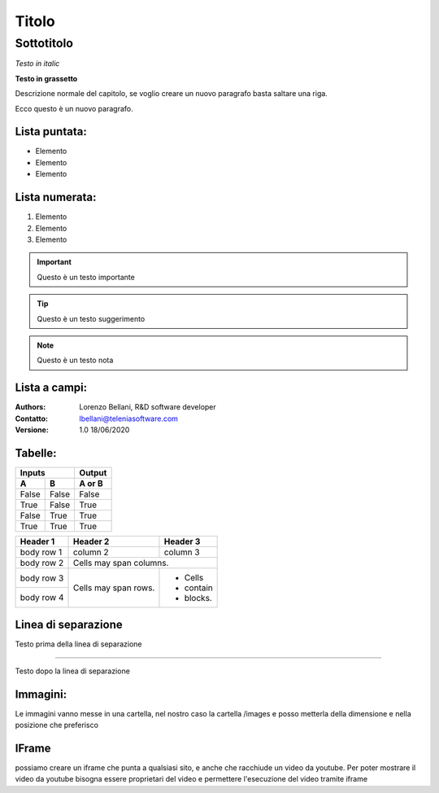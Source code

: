 ======
Titolo
======

Sottotitolo
===========

*Testo in italic*

**Testo in grassetto** 

Descrizione normale del capitolo, se voglio creare un nuovo paragrafo basta saltare una riga.

Ecco questo è un nuovo paragrafo.

Lista puntata:
--------------

- Elemento
- Elemento
- Elemento

Lista numerata:
---------------

#. Elemento
#. Elemento
#. Elemento

.. important:: Questo è un testo importante

.. tip:: Questo è un testo suggerimento

.. note:: Questo è un testo nota

Lista a campi:
--------------

:Authors:
    Lorenzo Bellani, R&D software developer
:Contatto:
    lbellani@teleniasoftware.com
:Versione: 1.0 18/06/2020

Tabelle:
--------

=====  =====  ======
   Inputs     Output
------------  ------
  A      B    A or B
=====  =====  ======
False  False  False
True   False  True
False  True   True
True   True   True
=====  =====  ======

+------------+------------+-----------+
| Header 1   | Header 2   | Header 3  |
+============+============+===========+
| body row 1 | column 2   | column 3  |
+------------+------------+-----------+
| body row 2 | Cells may span columns.|
+------------+------------+-----------+
| body row 3 | Cells may  | - Cells   |
+------------+ span rows. | - contain |
| body row 4 |            | - blocks. |
+------------+------------+-----------+

Linea di separazione
--------------------

Testo prima della linea di separazione

--------------------------

Testo dopo la linea di separazione

Immagini:
---------

Le immagini vanno messe in una cartella, nel nostro caso la cartella /images e posso metterla della dimensione e nella posizione che preferisco

.. image:: images/LOGOTVOX.png

IFrame
-------

possiamo creare un iframe che punta a qualsiasi sito, e anche che racchiude un video da youtube.
Per poter mostrare il video da youtube bisogna essere proprietari del video e permettere l'esecuzione del video tramite iframe

.. raw:: html

    <iframe width="560" height="315" src="https://www.youtube.com/embed/SIpgmI5Py2Q" frameborder="0" allow="accelerometer; autoplay; encrypted-media; gyroscope; picture-in-picture" allowfullscreen></iframe>
